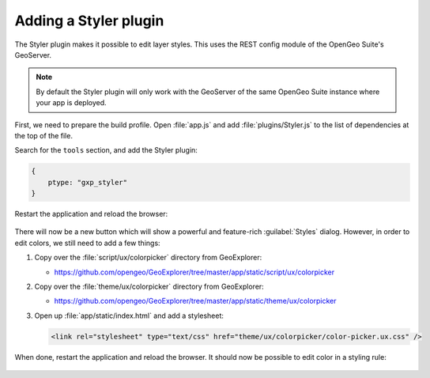 .. _apps.sdk.client.dev.styler:

Adding a Styler plugin
======================

The Styler plugin makes it possible to edit layer styles. This uses the REST config module of the OpenGeo Suite's GeoServer.

.. note:: By default the Styler plugin will only work with the GeoServer of the same OpenGeo Suite instance where your app is deployed.

First, we need to prepare the build profile.  Open :file:`app.js` and add :file:`plugins/Styler.js` to the list of dependencies at the top of the file. 

Search for the ``tools`` section, and add the Styler plugin:

.. code-block:: javascript

    {
        ptype: "gxp_styler"
    }

Restart the application and reload the browser:

.. figure:: ../img/styler_popup.png
   :align: center

There will now be a new button which will show a powerful and feature-rich :guilabel:`Styles` dialog. However, in order to edit colors, we still need to add a few things:

#. Copy over the :file:`script/ux/colorpicker` directory from GeoExplorer:

   * https://github.com/opengeo/GeoExplorer/tree/master/app/static/script/ux/colorpicker

#. Copy over the :file:`theme/ux/colorpicker` directory from GeoExplorer:

   * https://github.com/opengeo/GeoExplorer/tree/master/app/static/theme/ux/colorpicker

#. Open up :file:`app/static/index.html` and add a stylesheet:

   .. code-block:: html

      <link rel="stylesheet" type="text/css" href="theme/ux/colorpicker/color-picker.ux.css" />

When done, restart the application and reload the browser.  It should now be possible to edit color in a styling rule:

  .. figure:: ../img/styler_popup_color.png
   :align: center
